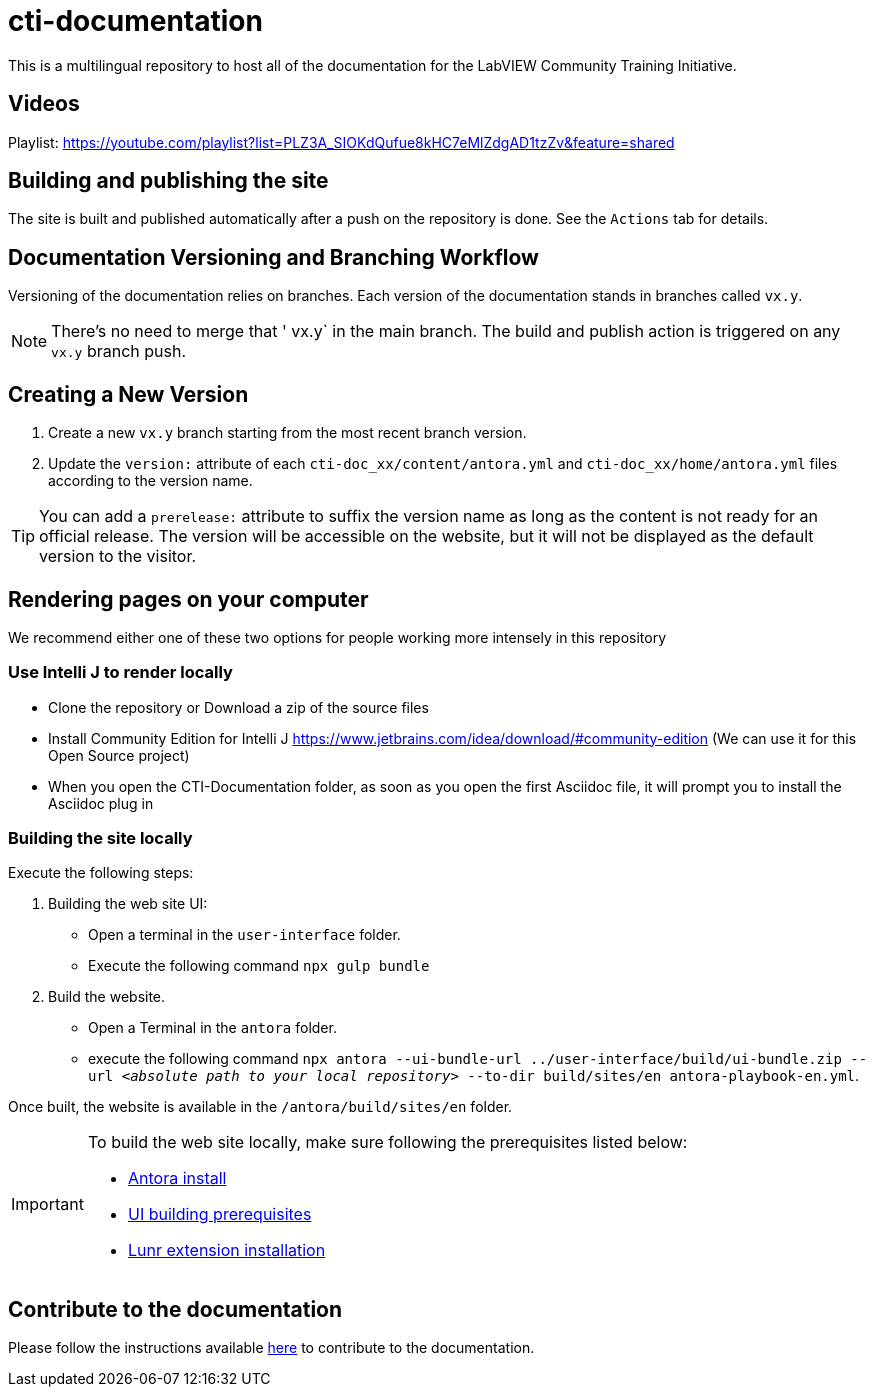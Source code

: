 = cti-documentation

This is a multilingual repository to host all of the documentation for the LabVIEW Community Training Initiative.

== Videos
Playlist: https://youtube.com/playlist?list=PLZ3A_SIOKdQufue8kHC7eMlZdgAD1tzZv&feature=shared

== Building and publishing the site

The site is built and published automatically after a push on the repository is done.
See the `Actions` tab for details.

== Documentation Versioning and Branching Workflow

Versioning of the documentation relies on branches.
Each version of the documentation stands in branches called `vx.y`.

NOTE: There's no need to merge that ' vx.y` in the main branch. The build and publish action is triggered on any `vx.y` branch push.

== Creating a New Version

. Create a new `vx.y` branch starting from the most recent branch version.
. Update the `version:` attribute of each `cti-doc_xx/content/antora.yml` and `cti-doc_xx/home/antora.yml` files according to the version name.

TIP: You can add a `prerelease:` attribute to suffix the version name as long as the content is not ready for an official release. The version will be accessible on the website, but it will not be displayed as the default version to the visitor.

== Rendering pages on your computer
We recommend either one of these two options for people working more intensely in this repository

=== Use Intelli J to render locally
* Clone the repository or Download a zip of the source files
* Install Community Edition for Intelli J https://www.jetbrains.com/idea/download/#community-edition (We can use it for this Open Source project)
* When you open the CTI-Documentation folder, as soon as you open the first Asciidoc file, it will prompt you to install the Asciidoc plug in

=== Building the site locally

Execute the following steps:

. Building the web site UI:
* Open a terminal in the `user-interface` folder.
* Execute the following command `npx gulp bundle`
. Build the website.
* Open a Terminal in the `antora` folder.
* execute the following command `npx antora --ui-bundle-url ../user-interface/build/ui-bundle.zip --url _<absolute path to your local repository>_ --to-dir build/sites/en  antora-playbook-en.yml`.

Once built, the website is available in the `/antora/build/sites/en` folder.

[IMPORTANT]
====
To build the web site locally, make sure following the prerequisites listed below:

* https://docs.antora.org/antora/latest/install-and-run-quickstart/[Antora install]
* https://docs.antora.org/antora-ui-default/prerequisites/[UI building prerequisites]
* https://www.npmjs.com/package/@antora/lunr-extension[Lunr extension installation]
====
== Contribute to the documentation

Please follow the instructions available https://labviewcommunitytraining.github.io/cti-documentation/en/cti-doc/contributing.html#contributing-to-the-documentation[here] to contribute to the documentation.
